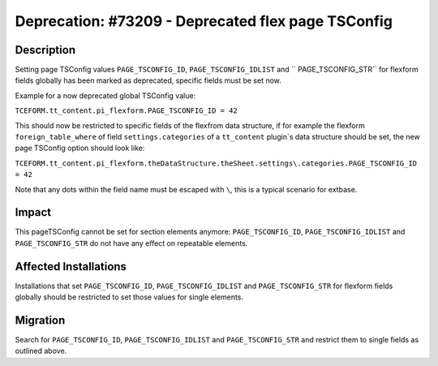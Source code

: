 ===================================================
Deprecation: #73209 - Deprecated flex page TSConfig
===================================================

Description
===========

Setting page TSConfig values ``PAGE_TSCONFIG_ID``, ``PAGE_TSCONFIG_IDLIST`` and
`` PAGE_TSCONFIG_STR`` for flexform fields globally has been marked as deprecated, specific
fields must be set now.

Example for a now deprecated global TSConfig value:

``TCEFORM.tt_content.pi_flexform.PAGE_TSCONFIG_ID = 42``

This should now be restricted to specific fields of the flexfrom data structure, if for example
the flexform ``foreign_table_where`` of field ``settings.categories`` of a ``tt_content`` plugin`s
data structure should be set, the new page TSConfig option should look like:

``TCEFORM.tt_content.pi_flexform.theDataStructure.theSheet.settings\.categories.PAGE_TSCONFIG_ID = 42``

Note that any dots within the field name must be escaped with ``\``, this is a typical
scenario for extbase.


Impact
======

This pageTSConfig cannot be set for section elements anymore: ``PAGE_TSCONFIG_ID``,
``PAGE_TSCONFIG_IDLIST`` and ``PAGE_TSCONFIG_STR`` do not have any effect on repeatable
elements.


Affected Installations
======================

Installations that set ``PAGE_TSCONFIG_ID``, ``PAGE_TSCONFIG_IDLIST`` and ``PAGE_TSCONFIG_STR``
for flexform fields globally should be restricted to set those values for single elements.


Migration
=========

Search for ``PAGE_TSCONFIG_ID``, ``PAGE_TSCONFIG_IDLIST`` and ``PAGE_TSCONFIG_STR`` and restrict
them to single fields as outlined above.